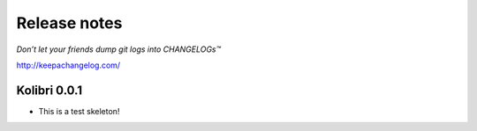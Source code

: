 .. :changelog:

=============
Release notes
=============

*Don’t let your friends dump git logs into CHANGELOGs™*

http://keepachangelog.com/

Kolibri 0.0.1
+++++++++++++

* This is a test skeleton!
